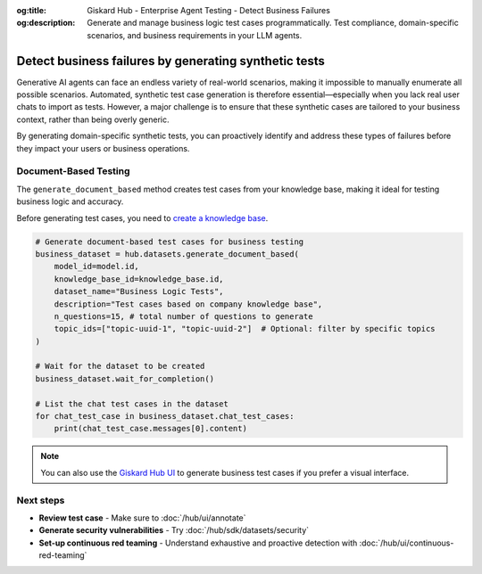 :og:title: Giskard Hub - Enterprise Agent Testing - Detect Business Failures
:og:description: Generate and manage business logic test cases programmatically. Test compliance, domain-specific scenarios, and business requirements in your LLM agents.

======================================================
Detect business failures by generating synthetic tests
======================================================

Generative AI agents can face an endless variety of real-world scenarios, making it impossible to manually enumerate all possible scenarios. Automated, synthetic test case generation is therefore essential—especially when you lack real user chats to import as tests. However, a major challenge is to ensure that these synthetic cases are tailored to your business context, rather than being overly generic.

By generating domain-specific synthetic tests, you can proactively identify and address these types of failures before they impact your users or business operations.

Document-Based Testing
----------------------

The ``generate_document_based`` method creates test cases from your knowledge base, making it ideal for testing business logic and accuracy.

Before generating test cases, you need to `create a knowledge base </hub/sdk/projects>`_.

.. code-block:: python

    # Generate document-based test cases for business testing
    business_dataset = hub.datasets.generate_document_based(
        model_id=model.id,
        knowledge_base_id=knowledge_base.id,
        dataset_name="Business Logic Tests",
        description="Test cases based on company knowledge base",
        n_questions=15, # total number of questions to generate
        topic_ids=["topic-uuid-1", "topic-uuid-2"]  # Optional: filter by specific topics
    )

    # Wait for the dataset to be created
    business_dataset.wait_for_completion()

    # List the chat test cases in the dataset
    for chat_test_case in business_dataset.chat_test_cases:
        print(chat_test_case.messages[0].content)

.. note::

   You can also use the `Giskard Hub UI </hub/ui/datasets/business>`_ to generate business test cases if you prefer a visual interface.

Next steps
----------

* **Review test case** - Make sure to :doc:`/hub/ui/annotate`
* **Generate security vulnerabilities** - Try :doc:`/hub/sdk/datasets/security`
* **Set-up continuous red teaming** - Understand exhaustive and proactive detection with :doc:`/hub/ui/continuous-red-teaming`